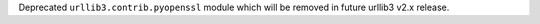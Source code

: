 Deprecated ``urllib3.contrib.pyopenssl`` module which will be removed in future urllib3 v2.x release.